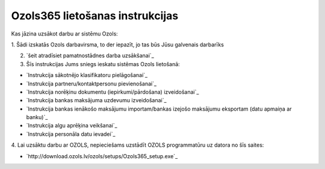 .. 14137 ====================================Ozols365 lietošanas instrukcijas==================================== 
Kas jāzina uzsākot darbu ar sistēmu Ozols:



1. Šādi izskatās Ozols darbavirsma, to der iepazīt, jo tas būs Jūsu
galvenais darbarīks


2. `šeit atradīsiet pamatnostādnes darba uzsākšanai`_

3. Šīs instrukcijas Jums sniegs ieskatu sistēmas Ozols lietošanā:


+ `Instrukcija sākotnējo klasifikatoru pielāgošanai`_
+ `Instrukcija partneru/kontaktpersonu pievienošanai`_
+ `Instrukcija norēķinu dokumentu (iepirkumi/pārdošana) izveidošanai`_
+ `Instrukcija bankas maksājuma uzdevumu izveidošanai`_
+ `Instrukcija bankas ienākošo maksājumu importam/bankas izejošo
  maksājumu eksportam (datu apmaiņa ar banku)`_
+ `Instrukcija algu aprēķina veikšanai`_
+ `Instrukcija personāla datu ievadei`_

4. Lai uzsāktu darbu ar OZOLS, nepieciešams uzstādīt OZOLS
programmatūru uz datora no šīs saites:


+ `http://download.ozols.lv/ozols/setups/Ozols365_setup.exe`_


 